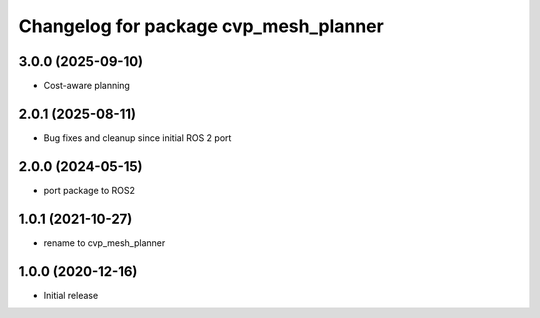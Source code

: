 ^^^^^^^^^^^^^^^^^^^^^^^^^^^^^^^^^^^^^^^^
Changelog for package cvp_mesh_planner
^^^^^^^^^^^^^^^^^^^^^^^^^^^^^^^^^^^^^^^^

3.0.0 (2025-09-10)
------------------
* Cost-aware planning

2.0.1 (2025-08-11)
------------------
* Bug fixes and cleanup since initial ROS 2 port

2.0.0 (2024-05-15)
------------------
* port package to ROS2

1.0.1 (2021-10-27)
------------------
* rename to cvp_mesh_planner

1.0.0 (2020-12-16)
------------------
* Initial release
